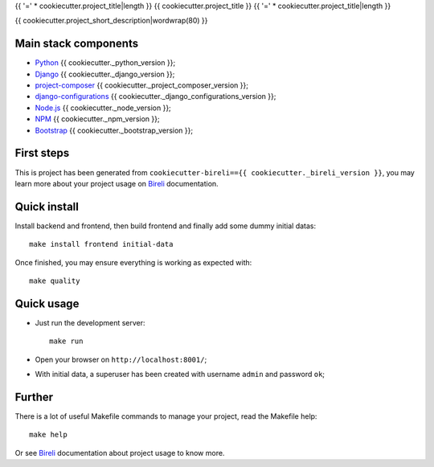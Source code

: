 .. _Python: https://www.python.org/
.. _Django: https://www.djangoproject.com/
.. _Node.js: https://nodejs.org/dist/latest-v16.x/docs/api/
.. _NPM: https://docs.npmjs.com/
.. _Bootstrap: https://getbootstrap.com/docs/
.. _project-composer: https://github.com/sveetch/project-composer
.. _Webpack: https://webpack.js.org/
.. _django-configurations: https://django-configurations.readthedocs.io/
.. _Bireli: https://cookiecutter-bireli.readthedocs.io/en/{{ cookiecutter._bireli_version }}/

{{ '=' * cookiecutter.project_title|length }}
{{ cookiecutter.project_title }}
{{ '=' * cookiecutter.project_title|length }}

{{ cookiecutter.project_short_description|wordwrap(80) }}


Main stack components
*********************

* `Python`_ {{ cookiecutter._python_version }};
* `Django`_ {{ cookiecutter._django_version }};
* `project-composer`_ {{ cookiecutter._project_composer_version }};
* `django-configurations`_ {{ cookiecutter._django_configurations_version }};
* `Node.js`_ {{ cookiecutter._node_version }};
* `NPM`_ {{ cookiecutter._npm_version }};
* `Bootstrap`_ {{ cookiecutter._bootstrap_version }};

First steps
***********

This is project has been generated from
``cookiecutter-bireli=={{ cookiecutter._bireli_version }}``, you may learn more about
your project usage on `Bireli`_ documentation.


Quick install
*************

Install backend and frontend, then build frontend and finally add some dummy initial
datas: ::

    make install frontend initial-data

Once finished, you may ensure everything is working as expected with: ::

    make quality


Quick usage
***********

* Just run the development server: ::

    make run

* Open your browser on ``http://localhost:8001/``;
* With initial data, a superuser has been created with username ``admin`` and
  password ``ok``;


Further
*******

There is a lot of useful Makefile commands to manage your project, read the Makefile
help: ::

    make help

Or see `Bireli`_ documentation about project usage to know more.
